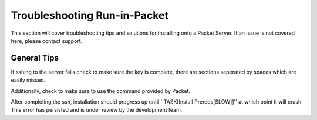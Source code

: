.. index::
	TODO; Run-in-Packet Troubleshooting
	pair: Run-in-Packet; Troubleshooting

.. _troubleshoot_packet:

Troubleshooting Run-in-Packet
-----------------------------

This section will cover troubleshooting tips and solutions for 
installing onto a Packet Server. If an issue is not covered here, 
please contact support.

General Tips
============

If sshing to the server fails check to make sure the key is complete, 
there are sections seperated by spaces which are easily missed. 

Additionally, check to make sure to use the command provided by Packet.

After completing the ssh, installation should progress up until ''TASK[Install Prereqs[SLOW]]'' at which
point it will crash. This error has persisted and is under review by the development team. 